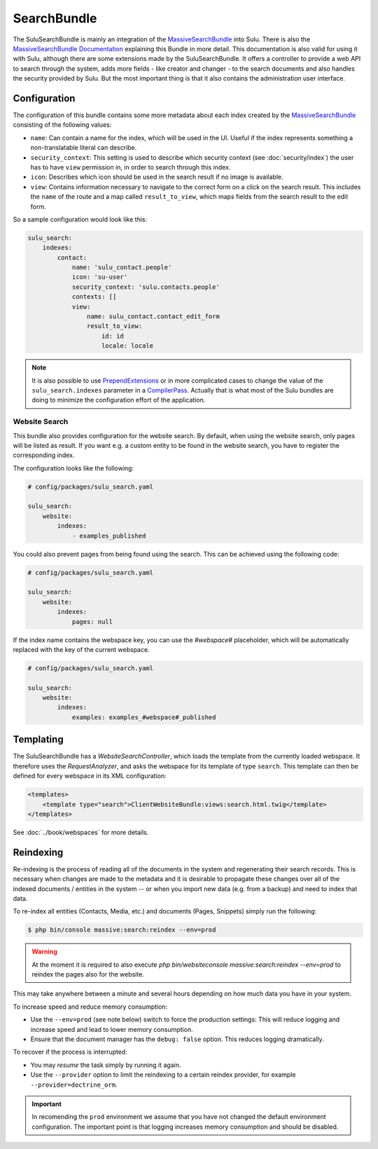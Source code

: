 SearchBundle
============

The SuluSearchBundle is mainly an integration of the `MassiveSearchBundle`_
into Sulu. There is also the `MassiveSearchBundle Documentation`_ explaining
this Bundle in more detail. This documentation is also valid for using it with
Sulu, although there are some extensions made by the SuluSearchBundle. It
offers a controller to provide a web API to search through the system, adds
more fields - like creator and changer - to the search documents and also
handles the security provided by Sulu. But the most important thing is that it
also contains the administration user interface.

Configuration
-------------

The configuration of this bundle contains some more metadata about each index
created by the `MassiveSearchBundle`_ consisting of the following values:

- ``name``: Can contain a name for the index, which will be used in the UI.
  Useful if the index represents something a non-translatable literal can
  describe.
- ``security_context``: This setting is used to describe which security context
  (see :doc:`security/index`) the user has to have ``view`` permission in, in order
  to search through this index.
- ``icon``: Describes which icon should be used in the search result if no
  image is available.
- ``view``: Contains information necessary to navigate to the correct form on
  a click on the search result. This includes the ``name`` of the route and a
  map called ``result_to_view``, which maps fields from the search result to
  the edit form.

So a sample configuration would look like this:

.. code-block:: yaml

    sulu_search:
        indexes:
            contact:
                name: 'sulu_contact.people'
                icon: 'su-user'
                security_context: 'sulu.contacts.people'
                contexts: []
                view:
                    name: sulu_contact.contact_edit_form
                    result_to_view:
                        id: id
                        locale: locale

.. note::

    It is also possible to use `PrependExtensions`_ or in more complicated
    cases to change the value of the ``sulu_search.indexes`` parameter in a
    `CompilerPass`_. Actually that is what most of the Sulu bundles are doing
    to minimize the configuration effort of the application.

Website Search
^^^^^^^^^^^^^^

This bundle also provides configuration for the website search. By default,
when using the website search, only pages will be listed as result. If you
want e.g. a custom entity to be found in the website search, you have to
register the corresponding index.

The configuration looks like the following:

.. code-block:: yaml

    # config/packages/sulu_search.yaml

    sulu_search:
        website:
            indexes:
                - examples_published

You could also prevent pages from being found using the
search. This can be achieved using the following code:

.. code-block:: yaml

    # config/packages/sulu_search.yaml

    sulu_search:
        website:
            indexes:
                pages: null

If the index name contains the webspace key, you can use
the `#webspace#` placeholder, which will be automatically
replaced with the key of the current webspace.

.. code-block:: yaml

    # config/packages/sulu_search.yaml

    sulu_search:
        website:
            indexes:
                examples: examples_#webspace#_published

Templating
----------

The SuluSearchBundle has a `WebsiteSearchController`, which loads the template
from the currently loaded webspace. It therefore uses the `RequestAnalyzer`,
and asks the webspace for its template of type ``search``. This template can
then be defined for every webspace in its XML configuration:

.. code-block:: xml

    <templates>
        <template type="search">ClientWebsiteBundle:views:search.html.twig</template>
    </templates>

See :doc:`../book/webspaces` for more details.

Reindexing
----------

Re-indexing is the process of reading all of the documents in the system and
regenerating their search records. This is necessary when changes are made to
the metadata and it is desirable to propagate these changes over all of the
indexed documents / entities in the system -- or when you import new data
(e.g. from a backup) and need to index that data.

To re-index all entities (Contacts, Media, etc.) and documents (Pages, Snippets)
simply run the following:

.. code-block:: bash

    $ php bin/console massive:search:reindex --env=prod

.. warning::

    At the moment it is required to also execute
    `php bin/websiteconsole massive:search:reindex --env=prod` to reindex the pages
    also for the website.

This may take anywhere between a minute and several hours depending on how
much data you have in your system.

To increase speed and reduce memory consumption:

- Use the ``--env=prod`` (see note below) switch to force the production settings: This will
  reduce logging and increase speed and lead to lower memory consumption.
- Ensure that the document manager has the ``debug: false`` option. This
  reduces logging dramatically.

To recover if the process is interrupted:

- You may *resume* the task simply by running it again.
- Use the ``--provider`` option to limit the reindexing to a certain reindex provider,
  for example ``--provider=doctrine_orm``.

.. important::

    In recomending the ``prod`` environment we assume that you have not
    changed the default environment configuration. The important point is that
    logging increases memory consumption and should be disabled.

.. _MassiveSearchBundle: https://github.com/massiveart/MassiveSearchBundle
.. _MassiveSearchBundle Documentation: http://massivesearchbundle.readthedocs.org/en/latest/
.. _mapping configuration: http://massivesearchbundle.readthedocs.org/en/latest/mapping.html
.. _PrependExtensions: http://symfony.com/doc/current/cookbook/bundles/prepend_extension.html
.. _CompilerPass: http://symfony.com/doc/current/cookbook/service_container/compiler_passes.html
.. _ExpressionLanguage: http://massivesearchbundle.readthedocs.org/en/latest/mapping.html#expression-language
.. _PHP 7: https://php.net
